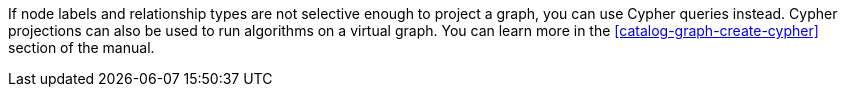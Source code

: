 If node labels and relationship types are not selective enough to project a graph, you can use Cypher queries instead.
Cypher projections can also be used to run algorithms on a virtual graph.
You can learn more in the <<catalog-graph-create-cypher>> section of the manual.
